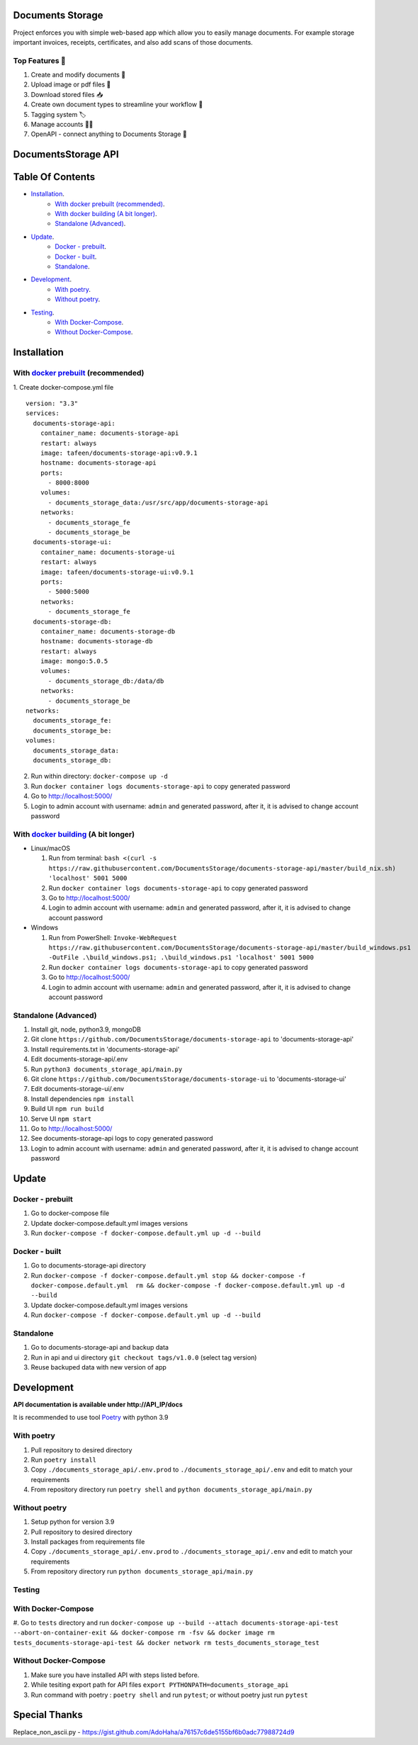 =================
Documents Storage
=================

Project enforces you with simple web-based app which allow you to easily manage documents.
For example storage important invoices, receipts, certificates, and also add scans of those documents.

---------------
Top Features 🚀
---------------
#. Create and modify documents 📄
#. Upload image or pdf files 💼
#. Download stored files 📥
#. Create own document types to streamline your workflow 🔧
#. Tagging system 🏷
#. Manage accounts 👨‍🔧
#. OpenAPI - connect anything to Documents Storage 📲

====================
DocumentsStorage API
====================

.. image:: https://codecov.io/gh/DocumentsStorage/documents-storage-api/branch/master/graph/badge.svg?token=7PH4PIYS54
    :target: https://codecov.io/gh/DocumentsStorage/documents-storage-api
.. image:: https://snyk.io/test/github/DocumentsStorage/documents-storage-api/badge.svg
    :target: https://snyk.io/test/github/DocumentsStorage/documents-storage-api

==============
Table Of Contents
==============
- `Installation`_.
    - `With docker prebuilt (recommended)`_.
    - `With docker building (A bit longer)`_.
    - `Standalone (Advanced)`_.
- `Update`_.
    - `Docker - prebuilt`_.
    - `Docker - built`_.
    - `Standalone`_.
- `Development`_.
    - `With poetry`_.
    - `Without poetry`_.
- `Testing`_.
    - `With Docker-Compose`_.
    - `Without Docker-Compose`_.

==============
Installation
==============

----------------------------------------------------------------------
With `docker prebuilt <https://docs.docker.com/engine/install/>`_ (recommended)
----------------------------------------------------------------------
1. Create docker-compose.yml file
::
  version: "3.3"
  services:
    documents-storage-api:
      container_name: documents-storage-api
      restart: always
      image: tafeen/documents-storage-api:v0.9.1
      hostname: documents-storage-api
      ports:
        - 8000:8000
      volumes:
        - documents_storage_data:/usr/src/app/documents-storage-api
      networks:
        - documents_storage_fe
        - documents_storage_be
    documents-storage-ui:
      container_name: documents-storage-ui
      restart: always
      image: tafeen/documents-storage-ui:v0.9.1
      ports:
        - 5000:5000
      networks:
        - documents_storage_fe
    documents-storage-db:
      container_name: documents-storage-db
      hostname: documents-storage-db
      restart: always
      image: mongo:5.0.5
      volumes:
        - documents_storage_db:/data/db
      networks:
        - documents_storage_be
  networks:
    documents_storage_fe:
    documents_storage_be:
  volumes:
    documents_storage_data:
    documents_storage_db:

2. Run within directory: ``docker-compose up -d``
3. Run ``docker container logs documents-storage-api`` to copy generated password
4. Go to http://localhost:5000/
5. Login to admin account with username: ``admin`` and generated password, after it, it is advised to change account password

----------------------------------------------------------------------
With `docker building <https://docs.docker.com/engine/install/>`_ (A bit longer)
----------------------------------------------------------------------
- Linux/macOS

  #. Run from terminal: ``bash <(curl -s https://raw.githubusercontent.com/DocumentsStorage/documents-storage-api/master/build_nix.sh) 'localhost' 5001 5000``
  #. Run ``docker container logs documents-storage-api`` to copy generated password
  #. Go to http://localhost:5000/
  #. Login to admin account with username: ``admin`` and generated password, after it, it is advised to change account password

- Windows

  #. Run from PowerShell: ``Invoke-WebRequest https://raw.githubusercontent.com/DocumentsStorage/documents-storage-api/master/build_windows.ps1 -OutFile .\build_windows.ps1; .\build_windows.ps1 'localhost' 5001 5000``
  #. Run ``docker container logs documents-storage-api`` to copy generated password
  #. Go to http://localhost:5000/
  #. Login to admin account with username: ``admin`` and generated password, after it, it is advised to change account password


--------------------------------
Standalone (Advanced)
--------------------------------
#. Install git, node, python3.9, mongoDB
#. Git clone ``https://github.com/DocumentsStorage/documents-storage-api`` to 'documents-storage-api'
#. Install requirements.txt in 'documents-storage-api'
#. Edit documents-storage-api/.env
#. Run ``python3 documents_storage_api/main.py``
#. Git clone ``https://github.com/DocumentsStorage/documents-storage-ui`` to 'documents-storage-ui'
#. Edit documents-storage-ui/.env
#. Install dependencies ``npm install``
#. Build UI ``npm run build``
#. Serve UI ``npm start``
#. Go to http://localhost:5000/
#. See documents-storage-api logs to copy generated password
#. Login to admin account with username: ``admin`` and generated password, after it, it is advised to change account password


======
Update
======
-----------------
Docker - prebuilt
-----------------
#. Go to docker-compose file
#. Update docker-compose.default.yml images versions
#. Run ``docker-compose -f docker-compose.default.yml up -d --build``

--------------
Docker - built
--------------
#. Go to documents-storage-api directory
#. Run ``docker-compose -f docker-compose.default.yml stop && docker-compose -f docker-compose.default.yml  rm && docker-compose -f docker-compose.default.yml up -d --build``
#. Update docker-compose.default.yml images versions
#. Run ``docker-compose -f docker-compose.default.yml up -d --build``

----------
Standalone 
----------
#. Go to documents-storage-api and backup data
#. Run in api and ui directory ``git checkout tags/v1.0.0`` (select tag version)
#. Reuse backuped data with new version of app

===========
Development
===========
**API documentation is available under http://API_IP/docs**

It is recommended to use tool `Poetry
<https://python-poetry.org/>`_ with python 3.9


-----------
With poetry
-----------
#. Pull repository to desired directory
#. Run ``poetry install``
#. Copy ``./documents_storage_api/.env.prod`` to ``./documents_storage_api/.env`` and edit to match your requirements
#. From repository directory run ``poetry shell`` and ``python documents_storage_api/main.py``

--------------
Without poetry
--------------
#. Setup python for version 3.9
#. Pull repository to desired directory
#. Install packages from requirements file
#. Copy ``./documents_storage_api/.env.prod`` to ``./documents_storage_api/.env`` and edit to match your requirements
#. From repository directory run ``python documents_storage_api/main.py``

-------
Testing
-------

-------------------
With Docker-Compose
-------------------
#. Go to ``tests`` directory and run
``docker-compose up --build --attach documents-storage-api-test --abort-on-container-exit && docker-compose rm -fsv && docker image rm tests_documents-storage-api-test && docker network rm tests_documents_storage_test``

----------------------
Without Docker-Compose
----------------------
#. Make sure you have installed API with steps listed before.
#. While tesiting export path for API files ``export PYTHONPATH=documents_storage_api``
#. Run command with poetry : ``poetry shell`` and run ``pytest``; or without poetry just run ``pytest``

==============
Special Thanks
==============
Replace_non_ascii.py - https://gist.github.com/AdoHaha/a76157c6de5155bf6b0adc77988724d9
